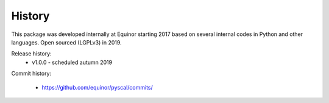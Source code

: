 History
=======

This package was developed internally at Equinor starting 2017
based on several internal codes in Python and other
languages. Open sourced (LGPLv3) in 2019.

Release history:
  * v1.0.0 - scheduled autumn 2019

Commit history:

  * https://github.com/equinor/pyscal/commits/
